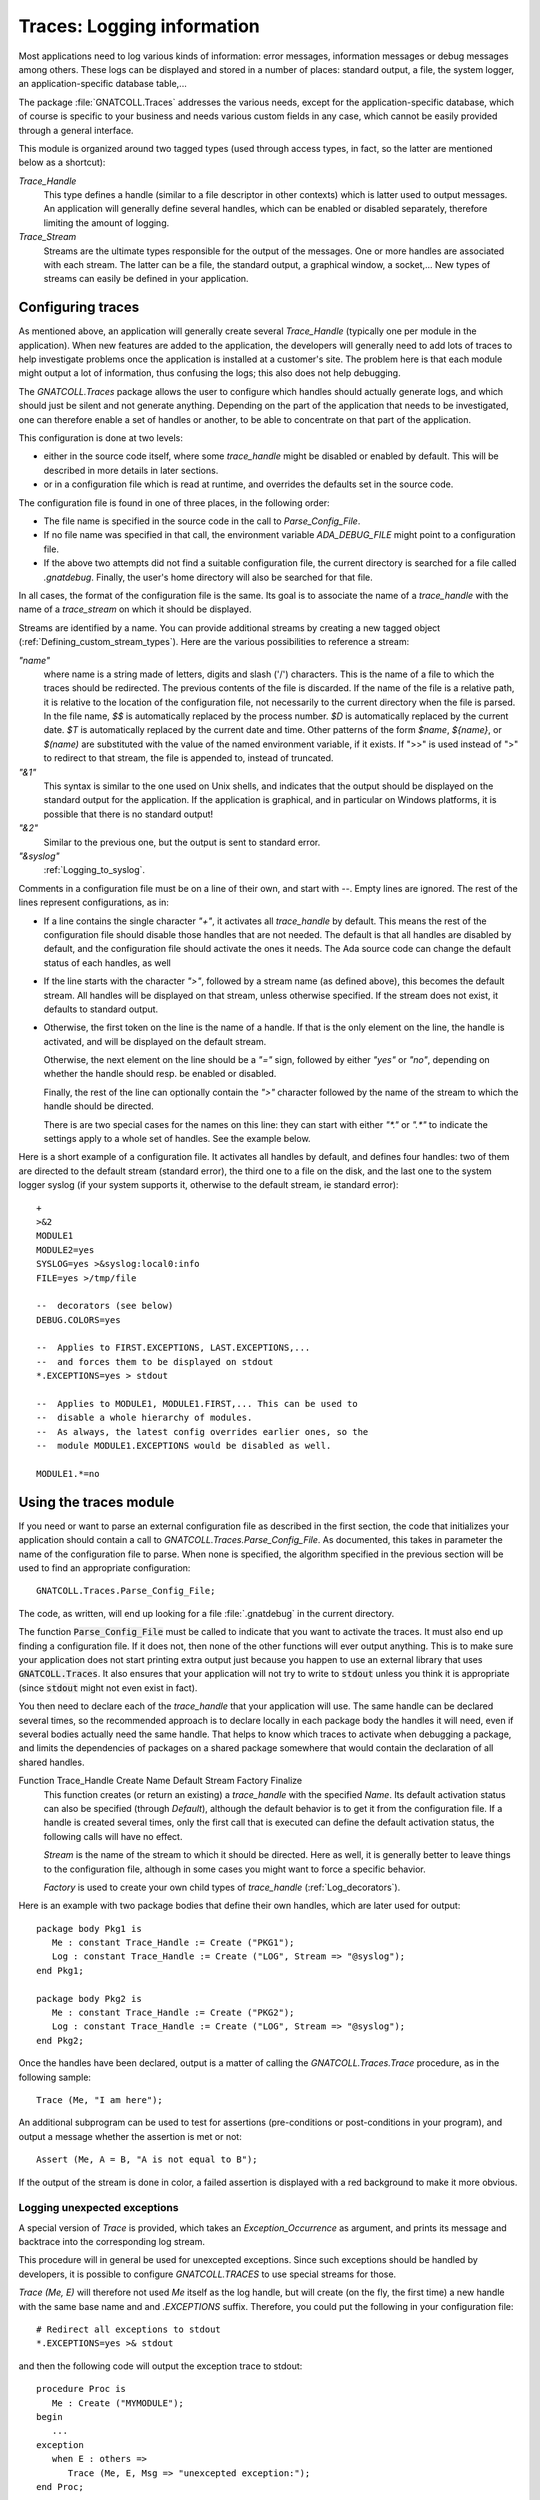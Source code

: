 .. highlight:: ada

.. _Logging_information:

*******************************
**Traces**: Logging information
*******************************

Most applications need to log various kinds of information: error messages,
information messages or debug messages among others. These logs can be
displayed and stored in a number of places: standard output, a file, the
system logger, an application-specific database table,...

The package :file:`GNATCOLL.Traces` addresses the various needs, except for the
application-specific database, which of course is specific to your business
and needs various custom fields in any case, which cannot be easily provided
through a general interface.

This module is organized around two tagged types (used through access types,
in fact, so the latter are mentioned below as a shortcut):

*Trace_Handle*
  This type defines a handle (similar to a file descriptor in other contexts)
  which is latter used to output messages. An application will generally
  define several handles, which can be enabled or disabled separately, therefore
  limiting the amount of logging.

*Trace_Stream*
  Streams are the ultimate types responsible for the output of the messages.
  One or more handles are associated with each stream. The latter can be a file,
  the standard output, a graphical window, a socket,... New types of streams
  can easily be defined in your application.

.. _Configuring_traces:

Configuring traces
==================

As mentioned above, an application will generally create several
`Trace_Handle` (typically one per module in the application). When
new features are added to the application, the developers will generally
need to add lots of traces to help investigate problems once the application
is installed at a customer's site. The problem here is that each module
might output a lot of information, thus confusing the logs; this also does
not help debugging.

The `GNATCOLL.Traces` package allows the user to configure which handles
should actually generate logs, and which should just be silent and not
generate anything. Depending on the part of the application that needs to
be investigated, one can therefore enable a set of handles or another, to
be able to concentrate on that part of the application.

This configuration is done at two levels:

* either in the source code itself, where some `trace_handle`
  might be disabled or enabled by default. This will be described in more
  details in later sections.

* or in a configuration file which is read at runtime, and overrides
  the defaults set in the source code.

The configuration file is found in one of three places, in the following
order:

* The file name is specified in the source code in the call to
  `Parse_Config_File`.

  .. index:: ADA_DEBUG_FILE

* If no file name was specified in that call, the environment variable
  `ADA_DEBUG_FILE` might point to a configuration file.

  .. index:: .gnatdebug

* If the above two attempts did not find a suitable configuration file,
  the current directory is searched for a file called `.gnatdebug`.
  Finally, the user's home directory will also be searched for that file.

In all cases, the format of the configuration file is the same. Its goal is
to associate the name of a `trace_handle` with the name of a
`trace_stream` on which it should be displayed.

Streams are identified by a name. You can provide additional streams by
creating a new tagged object (:ref:`Defining_custom_stream_types`). Here are
the various possibilities to reference a stream:

*"name"*
  where name is a string made of letters, digits and slash ('/') characters.
  This is the name of a file to which the traces should be redirected. The
  previous contents of the file is discarded. If the name of the file is a
  relative path, it is relative to the location of the configuration file, not
  necessarily to the current directory when the file is parsed.
  In the file name, `$$` is automatically replaced by the process number.
  `$D` is automatically replaced by the current date. `$T` is automatically
  replaced by the current date and time. Other patterns of the form `$name`,
  `${name}`, or `$(name)` are substituted with the value of the named environment
  variable, if it exists. If ">>" is used instead of ">" to redirect to that
  stream, the file is appended to, instead of truncated.

*"&1"*
  This syntax is similar to the one used on Unix shells, and indicates that
  the output should be displayed on the standard output for the application.
  If the application is graphical, and in particular on Windows platforms, it
  is possible that there is no standard output!

*"&2"*
  Similar to the previous one, but the output is sent to standard error.

*"&syslog"*
  :ref:`Logging_to_syslog`.

Comments in a configuration file must be on a line of their own, and start
with `--`. Empty lines are ignored. The rest of the lines represent
configurations, as in:

* If a line contains the single character `"+"`, it activates all
  `trace_handle` by default. This means the rest of the configuration
  file should disable those handles that are not needed. The default is that
  all handles are disabled by default, and the configuration file should
  activate the ones it needs. The Ada source code can change the default
  status of each handles, as well

* If the line starts with the character `">"`, followed by a
  stream name (as defined above), this becomes the default stream. All handles
  will be displayed on that stream, unless otherwise specified. If the stream
  does not exist, it defaults to standard output.

* Otherwise, the first token on the line is the name of a handle.
  If that is the only element on the line, the handle is activated, and will
  be displayed on the default stream.

  Otherwise, the next element on the line should be a `"="` sign,
  followed by either `"yes"` or `"no"`, depending on whether the
  handle should resp. be enabled or disabled.

  Finally, the rest of the line can optionally contain the `">"`
  character followed by the name of the stream to which the handle should
  be directed.

  There is are two special cases for the names on this line: they can
  start with either `"\*."` or `".\*"` to indicate the settings apply to a
  whole set of handles. See the example below.

Here is a short example of a configuration file. It activates all handles
by default, and defines four handles: two of them are directed to the
default stream (standard error), the third one to a file on the disk,
and the last one to the system logger syslog (if your system supports it,
otherwise to the default stream, ie standard error)::

  +
  >&2
  MODULE1
  MODULE2=yes
  SYSLOG=yes >&syslog:local0:info
  FILE=yes >/tmp/file

  --  decorators (see below)
  DEBUG.COLORS=yes

  --  Applies to FIRST.EXCEPTIONS, LAST.EXCEPTIONS,...
  --  and forces them to be displayed on stdout
  *.EXCEPTIONS=yes > stdout

  --  Applies to MODULE1, MODULE1.FIRST,... This can be used to
  --  disable a whole hierarchy of modules.
  --  As always, the latest config overrides earlier ones, so the
  --  module MODULE1.EXCEPTIONS would be disabled as well.

  MODULE1.*=no

.. _Using_the_traces_module:

Using the traces module
=======================

If you need or want to parse an external configuration file as described
in the first section, the code that initializes your application should
contain a call to `GNATCOLL.Traces.Parse_Config_File`. As documented,
this takes in parameter the name of the configuration file to parse. When
none is specified, the algorithm specified in the previous section will be
used to find an appropriate configuration::

  GNATCOLL.Traces.Parse_Config_File;

The code, as written, will end up looking for a file :file:`.gnatdebug` in
the current directory.

The function :code:`Parse_Config_File` must be called to indicate that
you want to activate the traces. It must also end up finding a configuration
file. If it does not, then none of the other functions will ever output
anything. This is to make sure your application does not start printing extra
output just because you happen to use an external library that uses
:code:`GNATCOLL.Traces`. It also ensures that your application will not
try to write to :code:`stdout` unless you think it is appropriate (since
:code:`stdout` might not even exist in fact).

You then need to declare each of the `trace_handle` that your
application will use. The same handle can be declared several times, so
the recommended approach is to declare locally in each package body the
handles it will need, even if several bodies actually need the same
handle. That helps to know which traces to activate when debugging a
package, and limits the dependencies of packages on a shared package
somewhere that would contain the declaration of all shared handles.

.. index:: Function Trace_Handle

Function Trace_Handle Create Name Default Stream Factory Finalize
  This function creates (or return an existing) a `trace_handle` with
  the specified `Name`. Its default activation status can also be
  specified (through `Default`), although the default behavior is to
  get it from the configuration file. If a handle is created several times,
  only the first call that is executed can define the default activation
  status, the following calls will have no effect.

  `Stream` is the name of the stream to which it should be directed.
  Here as well, it is generally better to leave things to the configuration
  file, although in some cases you might want to force a specific behavior.

  `Factory` is used to create your own child types of `trace_handle`
  (:ref:`Log_decorators`).

Here is an example with two package bodies that define their own handles,
which are later used for output::

  package body Pkg1 is
     Me : constant Trace_Handle := Create ("PKG1");
     Log : constant Trace_Handle := Create ("LOG", Stream => "@syslog");
  end Pkg1;

  package body Pkg2 is
     Me : constant Trace_Handle := Create ("PKG2");
     Log : constant Trace_Handle := Create ("LOG", Stream => "@syslog");
  end Pkg2;

Once the handles have been declared, output is a matter of calling the
`GNATCOLL.Traces.Trace` procedure, as in the following sample::

     Trace (Me, "I am here");
  
An additional subprogram can be used to test for assertions (pre-conditions
or post-conditions in your program), and output a message whether the
assertion is met or not::

     Assert (Me, A = B, "A is not equal to B");
  
If the output of the stream is done in color, a failed assertion is
displayed with a red background to make it more obvious.

Logging unexpected exceptions
~~~~~~~~~~~~~~~~~~~~~~~~~~~~~

A special version of `Trace` is provided, which takes an
`Exception_Occurrence` as argument, and prints its message and backtrace
into the corresponding log stream.

This procedure will in general be used for unexcepted exceptions. Since
such exceptions should be handled by developers, it is possible to
configure `GNATCOLL.TRACES` to use special streams for those.

`Trace (Me, E)` will therefore not used `Me` itself as the log handle,
but will create (on the fly, the first time) a new handle with the same
base name and and `.EXCEPTIONS` suffix. Therefore, you could put the
following in your configuration file::

   # Redirect all exceptions to stdout
   *.EXCEPTIONS=yes >& stdout

and then the following code will output the exception trace to stdout::

   procedure Proc is
      Me : Create ("MYMODULE");
   begin
      ...
   exception
      when E : others =>
         Trace (Me, E, Msg => "unexcepted exception:");
   end Proc;

Checking whether the handle is active
~~~~~~~~~~~~~~~~~~~~~~~~~~~~~~~~~~~~~

As we noted before, handles can be disabled. In that case, your application
should not spend time preparing the output string, since that would be
wasted time. In particular, using the standard Ada string concatenation
operator requires allocating temporary memory. It is therefore recommended,
when the string to display is complex, to first test whether the handle is
active. This is done with the following code::

  if Active (Me) then
     Trace (Me, A & B & C & D & E);
  end if;

.. _Log_decorators:

Log decorators
==============

.. index:: decorator, log

Speaking of color, a number of decorators are defined by
`GNATCOLL.Traces`. Their goal is not to be used for outputting information,
but to configure what extra information should be output with all log
messages. They are activated through the same configuration file as the
traces, with the same syntax (i.e either `"=yes"` or `"=no"`).

Here is an exhaustive list:

*DEBUG.ABSOLUTE_TIME*
  If this decorator is activated in the configuration file, the absolute time
  when Trace is called is automatically added to the output, when the
  streams supports it (in particular, this has no effect for syslog, which
  already does this on its own).

*DEBUG.MICRO_TIME*
  If active, the time displayed by DEBUG.ABSOLUTE_TIME will use a microseconds
  precision, instead of milliseconds.

*DEBUG.ELAPSED_TIME*
  If this decorator is activated, then the elapsed time since the last call to
  Trace for the same handle is also displayed.

*DEBUG.STACK_TRACE*
  If this decorator is activated, then the stack trace is also displayed. It can
  be converted to a symbolic stack trace through the use of the external
  application `addr2line`, but that would be too costly to do this
  automatically for each message.

*DEBUG.LOCATION*
  If this decorator is activated, the location of the call to Trace is
  automatically displayed. This is a file:line:column information. This
  works even when the executable wasn't compiled with debug information

*DEBUG.ENCLOSING_ENTITY*
  Activate this decorator to automatically display the name of the subprogram
  that contains the call to `Trace`.

*DEBUG.COLORS*
  If this decorator is activated, the messages will use colors for the various
  fields, if the stream supports it (syslog doesn't).

*DEBUG.COUNT*
  This decorator displays two additional numbers on each line: the first is
  the number of times this handle was used so far in the application, the second
  is the total number of traces emitted so far. These numbers can for instance
  be used to set conditional breakpoints on a specific trace (break on
  `gnat.traces.log` or `gnat.traces.trace` and check the value of
  `Handle.Count`. It can also be used to refer to a specific line in some
  comment file.

*DEBUG.FINALIZE_TRACES*
  This handle is activated by default, and indicates whether
  `GNATCOLL.Traces.Finalize` should have any effect. This can be set to False
  when debugging, to ensure that traces are available during the finalization
  of your application.

Here is an example of output where several decorators were activated. In this
example, the output is folded on several lines, but in reality everything is
output on a single line::

   [MODULE] 6/247 User Message (2007-07-03 13:12:53.46)
      (elapsed: 2ms)(loc: gnatcoll-traces.adb:224)
      (entity:GNATCOLL.Traces.Log)
      (callstack: 40FD9902 082FCFDD 082FE8DF )
  
Depending on your application, there are lots of other possible decorators
that could be useful (for instance the current thread, or the name of the
executable when you have several of them,...). Since `GNATCOLL.Traces`
cannot provide all possible decorators, it provides support, through tagged
types, so that you can create your own decorators.

This needs you to override the `Trace_Handle_Record` tagged type. Since
this type is created through calls to `GNATCOLL.Traces.Create`. This is done
by providing an additional `Factory` parameter to `Create`; this is
a function that allocates and returns the new handle.

Then you can override either (or both) of the primitive operations
`Pre_Decorator` and `Post_Decorator`. The following example creates
a new type of handles, and prints a constant string just after the module
name::

  type My_Handle is new Trace_Handle_Record with null record;
  procedure  Pre_Decorator
    (Handle  : in out My_Handle;
     Stream  : in out Trace_Stream_Record'Class;
     Message : String) is
  begin
     Put (Stream, "TEST");
     Pre_Decorator (Trace_Handle_Record (Handle), Stream, Message);
  end**;

  function Factory return Trace_Handle is
  begin
     return new My_Handle;
  end;

  Me : Trace_Handle := Create ("MODULE", Factory => Factory'Access);

As we will see below (:ref:`Dynamically_disabling_features`), you can also
make all or part of your decorators conditional and configurable through
the same configuration file as the trace handles themselves.

.. _Defining_custom_stream_types:

Defining custom stream types
============================

We noted above that several predefined types of streams exist, to output to
a file,
to standard output or to standard error. Depending on your specific needs,
you might want to output to other media. For instance, in a graphical
application, you could have a window that shows the traces (perhaps in
addition to filing them in a file, since otherwise the window would
disappear along with its contents if the application crashes); or you could
write to a socket (or even a CORBA ORB) to communicate with another
application which is charge of monitoring your application.

You do not need the code below if you simply want to have a new stream in
your application (for instance using one for logging Info messages, one for
Error messages, and so on). In this case, the function `Create` is all
you need.

`GNATCOLL.Traces` provides the type `Trace_Stream_Record`, which can
be overridden to redirect the traces to your own streams.

Let's assume for now that you have defined a new type of stream (called
`"mystream"`). To keep the example simple, we will assume this stream
also redirects to a file. For flexibility, however, you want to let the user
configure the file name from the traces configuration file. Here is an
example of a configuration file that sets the default stream to a file
called :file:`foo`, and redirects a specific handle to another file called
:file:`bar`. Note how the same syntax that was used for standard output and
standard error is also reused (ie the stream name starts with the `"&"`
symbol, to avoid confusion with standard file names)::

  >&mystream:foo
  MODULE=yes >&mystream:bar

You need of course to do a bit of coding in Ada to create the stream. This
is done by creating a new child of `Trace_Stream_Record`, and override
the two primitive operations `Put` and `Newline` (at least).
In this implementation, and because `GNATCOLL.Traces.Trace` takes care of
not outputting two messages at the same time, we can just output to the
file as characters are made available. In some other cases, however,
the implementation will need to buffer the characters until the end of
line is seen, and output the line with a single call. See for instance
the implementation of `GNATCOLL.Traces.Syslog`, which needs to do
exactly that::

  type My_Stream is new Trace_Stream_Record with record
     File : access File_Type;
  end record;

  procedure Put
    (Stream : in out My_Stream; Str : String) is
  begin
    Put (Stream.File.all, Str);
  end Put;

  procedure Newline (Stream : in out My_Stream) is
  begin
    New_Line (Stream.File.all);
  end Newline;

The above code did not open the file itself, as you might have noticed,
nor did it register the name `"mystream"` so that it can be used in
the configuration file. All this is done by creating a factory, ie a
function in charge of creating the new stream.

A factory is also a tagged object (so that you can store custom information
in it), with a single primitive operation, `New_Stream`, in charge of
creating and initializing a new stream.
This operation receives
in parameter the argument specified by the user in the configuration file
(after the `":"` character, if any), and must return a newly
allocated stream. This function is also never called twice with the
same argument, since `GNATCOLL.Traces` automatically reuses an existing
stream when one with the same name and arguments already exists::

  type My_Stream_Factory is new Stream_Factory with null record;

  overriding function New_Stream
     (Self : My_Stream_Factory; Args : String) return Trace_Stream
  is
     Str : access My_Stream := new My_Stream;
  begin
     Str.File := new File_Type;
     Open (Str.File, Out_File, Args);
     return Str;
  end Factory;

  Fact : access My_Stream_Factory := new My_Stream_Factory;
  Register_Stream_Factory ("mystream", Fact);
  

.. _Logging_to_syslog:

Logging to syslog
=================

.. index:: syslog
.. index:: gnat.traces.syslog

Among the predefined streams, GNATColl gives access to the system
logger `syslog`. This is a standard utility on all Unix systems, but is
not available on other systems. When you compile GNATColl, you should
specify the switch `--enable-syslog` to configure to activate the
support. If either this switch wasn't specified, or configure could not find
the relevant header files anyway, then support for `syslog` will not
be available. In this case, the package `GNATCOLL.Traces.Syslog` is still
available, but contains a single function that does nothing. If your
configuration files redirect some trace handles to `"syslog"`, they will
instead be redirect to the default stream or to standard output.

Activating support for syslog requires the following call in your application::

  GNATCOLL.Traces.Syslog.Register_Syslog_Stream;

This procedure is always available, whether your system supports or not
syslog, and will simply do nothing if it doesn't support syslog. This means
that you do not need to have conditional code in your application to handle
that, and you can let GNATColl take care of this.

After the above call, trace handles can be redirected to a stream named
`"syslog"`.

The package `GNATCOLL.Traces.Syslog` also contains a low-level interface
to syslog, which, although fully functional, you should probably not use,
since that would make your code system-dependent.

Syslog itself dispatches its output based on two criteria: the
`facility`, which indicates what application emitted the message,
and where it should be filed, and the `level` which indicates the
urgency level of the message. Both of these criteria can be specified in
the `GNATCOLL.Traces` configuration file, as follows::

    MODULE=yes >&syslog:user:error

The above configuration will redirect to a facility called `user`,
with an urgency level `error`. See the enumeration types in
:file:`gnatcoll-traces-syslog.ads` for more information on valid facilities
and levels.

.. _Dynamically_disabling_features:

Dynamically disabling features
==============================

Although the trace handles are primarily meant for outputting messages,
they can be used in another context. The goal is to take advantage of
the external configuration file, without reimplementing a similar
feature in your application. Since the configuration file can be used to
activated or de-activated a handle dynamically, you can then have
conditional sections in your application that depends on that handle,
as in the following example::

  CONDITIONAL=yes
  

and in the Ada code::

  package Pkg is
     Me : constant Trace_Handle := Create ("CONDITIONAL");
  begin
     if Active (Me) then
        ... conditional code
     end if;
  end Pkg;

In particular, this can be used if you write your own decorators, as
explained above.

